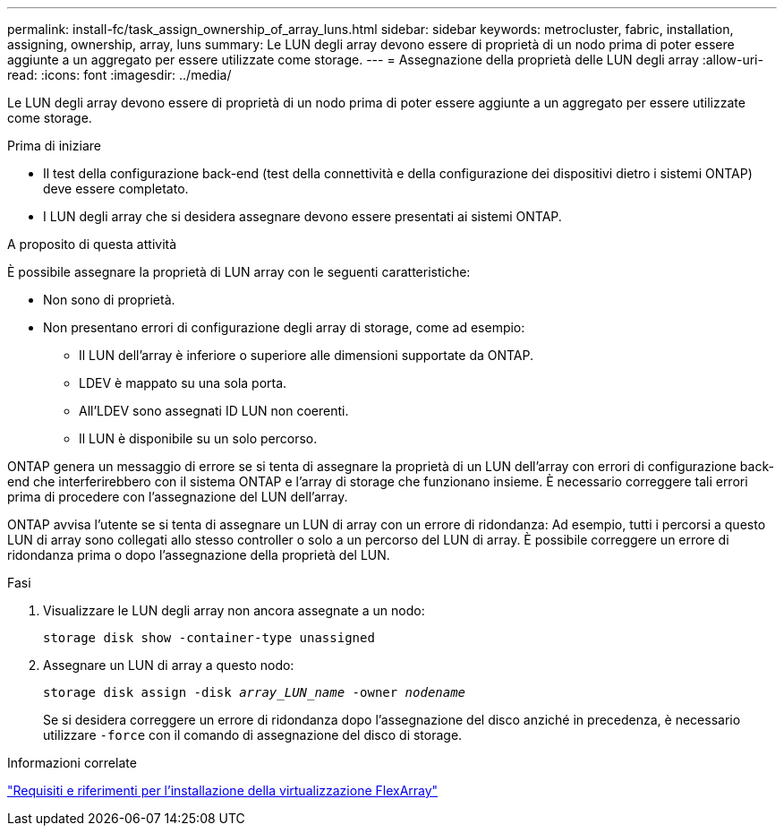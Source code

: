 ---
permalink: install-fc/task_assign_ownership_of_array_luns.html 
sidebar: sidebar 
keywords: metrocluster, fabric, installation, assigning, ownership, array, luns 
summary: Le LUN degli array devono essere di proprietà di un nodo prima di poter essere aggiunte a un aggregato per essere utilizzate come storage. 
---
= Assegnazione della proprietà delle LUN degli array
:allow-uri-read: 
:icons: font
:imagesdir: ../media/


[role="lead"]
Le LUN degli array devono essere di proprietà di un nodo prima di poter essere aggiunte a un aggregato per essere utilizzate come storage.

.Prima di iniziare
* Il test della configurazione back-end (test della connettività e della configurazione dei dispositivi dietro i sistemi ONTAP) deve essere completato.
* I LUN degli array che si desidera assegnare devono essere presentati ai sistemi ONTAP.


.A proposito di questa attività
È possibile assegnare la proprietà di LUN array con le seguenti caratteristiche:

* Non sono di proprietà.
* Non presentano errori di configurazione degli array di storage, come ad esempio:
+
** Il LUN dell'array è inferiore o superiore alle dimensioni supportate da ONTAP.
** LDEV è mappato su una sola porta.
** All'LDEV sono assegnati ID LUN non coerenti.
** Il LUN è disponibile su un solo percorso.




ONTAP genera un messaggio di errore se si tenta di assegnare la proprietà di un LUN dell'array con errori di configurazione back-end che interferirebbero con il sistema ONTAP e l'array di storage che funzionano insieme. È necessario correggere tali errori prima di procedere con l'assegnazione del LUN dell'array.

ONTAP avvisa l'utente se si tenta di assegnare un LUN di array con un errore di ridondanza: Ad esempio, tutti i percorsi a questo LUN di array sono collegati allo stesso controller o solo a un percorso del LUN di array. È possibile correggere un errore di ridondanza prima o dopo l'assegnazione della proprietà del LUN.

.Fasi
. Visualizzare le LUN degli array non ancora assegnate a un nodo:
+
`storage disk show -container-type unassigned`

. Assegnare un LUN di array a questo nodo:
+
`storage disk assign -disk _array_LUN_name_ -owner _nodename_`

+
Se si desidera correggere un errore di ridondanza dopo l'assegnazione del disco anziché in precedenza, è necessario utilizzare `-force` con il comando di assegnazione del disco di storage.



.Informazioni correlate
https://docs.netapp.com/ontap-9/topic/com.netapp.doc.vs-irrg/home.html["Requisiti e riferimenti per l'installazione della virtualizzazione FlexArray"]
